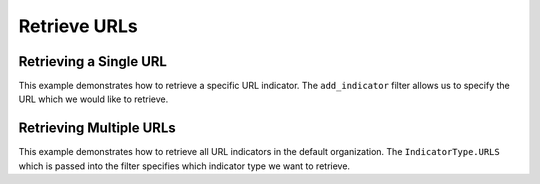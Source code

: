 Retrieve URLs
^^^^^^^^^^^^^

Retrieving a Single URL
"""""""""""""""""""""""

.. code-block:: python
    :linenos:

    ...

    tc = ThreatConnect(api_access_id, api_secret_key, api_default_org, api_base_url)

    # instantiate indicators object
    indicators = tc.indicators()

    # set a filter to retrieve a specific URL indicator
    filter1 = indicators.add_filter()
    filter1.add_indicator('http://example.com')

    try:
        indicators.retrieve()
    except RuntimeError as e:
        print('Error: {0}'.format(e))
        sys.exit(1)

    # if the URL was found, print some information about it
    for indicator in indicators:
        print(indicator.indicator)
        print(indicator.weblink)

This example demonstrates how to retrieve a specific URL indicator. The ``add_indicator`` filter allows us to specify the URL which we would like to retrieve.

Retrieving Multiple URLs
""""""""""""""""""""""""

.. code-block:: python
    :linenos:

    # this import allows us to specify which indicator type we want to import
    from threatconnect.Config.IndicatorType import IndicatorType

    ...

    tc = ThreatConnect(api_access_id, api_secret_key, api_default_org, api_base_url)

    # instantiate indicators object
    indicators = tc.indicators()

    # set a filter to retrieve file indicators
    filter1 = indicators.add_filter(IndicatorType.URLS)

    try:
        indicators.retrieve()
    except RuntimeError as e:
        print('Error: {0}'.format(e))
        sys.exit(1)

    for indicator in indicators:
        print(indicator.indicator)
        print(indicator.weblink)

This example demonstrates how to retrieve all URL indicators in the default organization. The ``IndicatorType.URLS`` which is passed into the filter specifies which indicator type we want to retrieve.
